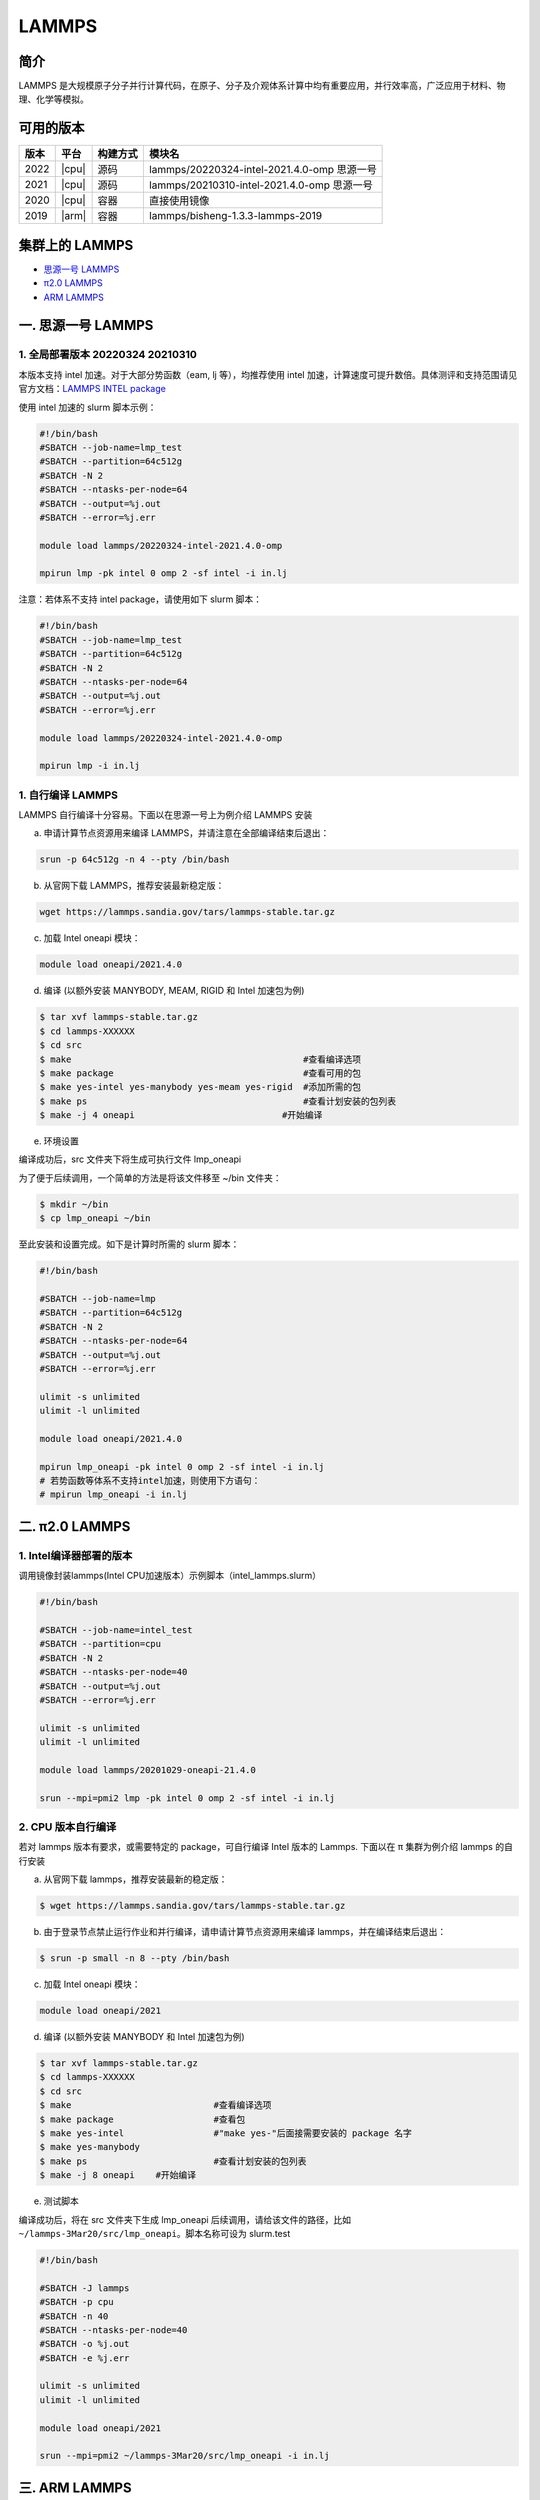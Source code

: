 .. _lammps:

LAMMPS
======

简介
----

LAMMPS 是大规模原子分子并行计算代码，在原子、分子及介观体系计算中均有重要应用，并行效率高，广泛应用于材料、物理、化学等模拟。

可用的版本
----------

+--------+---------+----------+---------------------------------------------+
| 版本   | 平台    | 构建方式 | 模块名                                      |
+========+=========+==========+=============================================+
| 2022   | |cpu|   | 源码     | lammps/20220324-intel-2021.4.0-omp 思源一号 |
+--------+---------+----------+---------------------------------------------+
| 2021   | |cpu|   | 源码     | lammps/20210310-intel-2021.4.0-omp 思源一号 |
+--------+---------+----------+---------------------------------------------+
| 2020   | |cpu|   | 容器     | 直接使用镜像                                |
+--------+---------+----------+---------------------------------------------+
| 2019   | |arm|   | 容器     | lammps/bisheng-1.3.3-lammps-2019            |
+--------+---------+----------+---------------------------------------------+


集群上的 LAMMPS
---------------

- `思源一号 LAMMPS`_

- `π2.0 LAMMPS`_

- `ARM LAMMPS`_


.. _思源一号 LAMMPS:

一. 思源一号 LAMMPS
---------------------

1. 全局部署版本 20220324  20210310
~~~~~~~~~~~~~~~~~~~~~~~~~~~~~~~~~~~~~~

本版本支持 intel 加速。对于大部分势函数（eam, lj 等），均推荐使用 intel 加速，计算速度可提升数倍。具体测评和支持范围请见官方文档：`LAMMPS INTEL package <https://docs.lammps.org/Speed_intel.html>`__

使用 intel 加速的 slurm 脚本示例：

.. code:: bash

   #!/bin/bash
   #SBATCH --job-name=lmp_test
   #SBATCH --partition=64c512g
   #SBATCH -N 2 
   #SBATCH --ntasks-per-node=64
   #SBATCH --output=%j.out
   #SBATCH --error=%j.err

   module load lammps/20220324-intel-2021.4.0-omp
   
   mpirun lmp -pk intel 0 omp 2 -sf intel -i in.lj


注意：若体系不支持 intel package，请使用如下 slurm 脚本：

.. code:: bash

   #!/bin/bash
   #SBATCH --job-name=lmp_test
   #SBATCH --partition=64c512g
   #SBATCH -N 2 
   #SBATCH --ntasks-per-node=64
   #SBATCH --output=%j.out
   #SBATCH --error=%j.err

   module load lammps/20220324-intel-2021.4.0-omp
   
   mpirun lmp -i in.lj

1. 自行编译 LAMMPS
~~~~~~~~~~~~~~~~~~~~~~~~~~

LAMMPS 自行编译十分容易。下面以在思源一号上为例介绍 LAMMPS 安装

a) 申请计算节点资源用来编译 LAMMPS，并请注意在全部编译结束后退出：

.. code:: bash

   srun -p 64c512g -n 4 --pty /bin/bash
   
   
b) 从官网下载 LAMMPS，推荐安装最新稳定版：

.. code:: bash

   wget https://lammps.sandia.gov/tars/lammps-stable.tar.gz

c) 加载 Intel oneapi 模块：

.. code:: bash

   module load oneapi/2021.4.0

d) 编译 (以额外安装 MANYBODY, MEAM, RIGID 和 Intel 加速包为例)

.. code:: bash

   $ tar xvf lammps-stable.tar.gz
   $ cd lammps-XXXXXX
   $ cd src
   $ make                                            #查看编译选项
   $ make package                                    #查看可用的包
   $ make yes-intel yes-manybody yes-meam yes-rigid  #添加所需的包
   $ make ps                                         #查看计划安装的包列表 
   $ make -j 4 oneapi                            #开始编译

e) 环境设置

编译成功后，src 文件夹下将生成可执行文件 lmp_oneapi

为了便于后续调用，一个简单的方法是将该文件移至 ~/bin 文件夹：

.. code:: bash

   $ mkdir ~/bin
   $ cp lmp_oneapi ~/bin

至此安装和设置完成。如下是计算时所需的 slurm 脚本：

.. code:: bash

   #!/bin/bash

   #SBATCH --job-name=lmp
   #SBATCH --partition=64c512g
   #SBATCH -N 2
   #SBATCH --ntasks-per-node=64
   #SBATCH --output=%j.out
   #SBATCH --error=%j.err

   ulimit -s unlimited
   ulimit -l unlimited
   
   module load oneapi/2021.4.0

   mpirun lmp_oneapi -pk intel 0 omp 2 -sf intel -i in.lj
   # 若势函数等体系不支持intel加速，则使用下方语句：
   # mpirun lmp_oneapi -i in.lj


.. _π2.0 LAMMPS:

二. π2.0 LAMMPS
----------------

1. Intel编译器部署的版本
~~~~~~~~~~~~~~~~~~~~~~~~~~

调用镜像封装lammps(Intel CPU加速版本）示例脚本（intel_lammps.slurm）

.. code:: bash

   #!/bin/bash

   #SBATCH --job-name=intel_test
   #SBATCH --partition=cpu
   #SBATCH -N 2
   #SBATCH --ntasks-per-node=40
   #SBATCH --output=%j.out
   #SBATCH --error=%j.err
   
   ulimit -s unlimited
   ulimit -l unlimited
   
   module load lammps/20201029-oneapi-21.4.0

   srun --mpi=pmi2 lmp -pk intel 0 omp 2 -sf intel -i in.lj

2. CPU 版本自行编译
~~~~~~~~~~~~~~~~~~~

若对 lammps 版本有要求，或需要特定的 package，可自行编译 Intel 版本的
Lammps. 下面以在 π 集群为例介绍 lammps 的自行安装

a) 从官网下载 lammps，推荐安装最新的稳定版：

.. code:: bash

   $ wget https://lammps.sandia.gov/tars/lammps-stable.tar.gz

b) 由于登录节点禁止运行作业和并行编译，请申请计算节点资源用来编译
   lammps，并在编译结束后退出：

.. code:: bash

   $ srun -p small -n 8 --pty /bin/bash

c) 加载 Intel oneapi 模块：

.. code:: bash

   module load oneapi/2021

d) 编译 (以额外安装 MANYBODY 和 Intel 加速包为例)

.. code:: bash

   $ tar xvf lammps-stable.tar.gz
   $ cd lammps-XXXXXX
   $ cd src
   $ make                           #查看编译选项
   $ make package                   #查看包
   $ make yes-intel                 #"make yes-"后面接需要安装的 package 名字
   $ make yes-manybody
   $ make ps                        #查看计划安装的包列表 
   $ make -j 8 oneapi    #开始编译

e) 测试脚本

编译成功后，将在 src 文件夹下生成 lmp_oneapi 
后续调用，请给该文件的路径，比如
``~/lammps-3Mar20/src/lmp_oneapi``\ 。脚本名称可设为
slurm.test

.. code:: bash

   #!/bin/bash

   #SBATCH -J lammps
   #SBATCH -p cpu
   #SBATCH -n 40
   #SBATCH --ntasks-per-node=40
   #SBATCH -o %j.out
   #SBATCH -e %j.err

   ulimit -s unlimited
   ulimit -l unlimited

   module load oneapi/2021

   srun --mpi=pmi2 ~/lammps-3Mar20/src/lmp_oneapi -i in.lj

.. _ARM LAMMPS:

三. ARM LAMMPS
---------------

1. ARM版lammps(bisheng编译器+hypermpi)
~~~~~~~~~~~~~~~~~~~~~~~~~~~~~~~~~~~~~~

脚本如下(lammps.slurm):

.. code:: bash

   #!/bin/bash

   #SBATCH --job-name=lammps       
   #SBATCH --partition=arm128c256g       
   #SBATCH -N 1
   #SBATCH --ntasks-per-node=96
   #SBATCH --output=%j.out
   #SBATCH --error=%j.err

   module load lammps/bisheng-1.3.3-lammps-2019
   mpirun -x OMP_NUM_THREADS=1 lmp_aarch64_arm_hypermpi -in in.lj

.. code:: bash

   $ sbatch lammps.slurm

运行结果(单位为：秒，越低越好)
---------------------------------------

思源一号
~~~~~~~~

+------------------------------------------------+
|     lammps/20220324-intel-2021.4.0-omp         |
+=============+==========+===========+===========+
| 核数        | 64       | 128       | 192       |
+-------------+----------+-----------+-----------+
| Wall time   | 0:01:28  | 0:00:45   | 0:00:37   |
+-------------+----------+-----------+-----------+

+------------------------------------------------+
|     lammps/20210310-intel-2021.4.0-omp         |
+=============+==========+===========+===========+
| 核数        | 64       | 128       | 192       |
+-------------+----------+-----------+-----------+
| Wall time   | 0:01:26  | 0:00:46   | 0:00:36   |
+-------------+----------+-----------+-----------+

π2.0
~~~~~

+-----------------------------------------------+
|                intel加速版本                  |          
+=============+==========+===========+==========+
| 核数        | 40       | 80        | 120      |
+-------------+----------+-----------+----------+
| Wall time   | 0:02:37  | 0:01:16   | 0:00:52  |
+-------------+----------+-----------+----------+

ARM
~~~

+------------------------------------+
| lammps/bisheng-1.3.3-lammps-2019   |
+==============+==========+==========+
| 核数         | 64       | 96       |
+--------------+----------+----------+
|  Wall time   | 0:07:26  | 0:04:43  |
+--------------+----------+----------+

建议
~~~~

通过分析上述结果，我们推荐您使用如下两个版本提交作业。

.. code:: bash

   module load lammps/20210310-intel-2021.4.0-omp               思源一号   
   /lustre/share/singularity/modules/lammps/20-user-intel.sif   π2.0


算例内容如下： `in.lj` 
----------------------------

.. code:: bash

   # 3d Lennard-Jones melt

   variable     x index 4
   variable     y index 4
   variable     z index 4
   
   variable     xx equal 20*$x
   variable     yy equal 20*$y
   variable     zz equal 20*$z
   
   units                lj
   atom_style   atomic
   
   lattice              fcc 0.8442
   region               box block 0 ${xx} 0 ${yy} 0 ${zz}
   create_box   1 box
   create_atoms 1 box
   mass         1 1.0
   
   velocity     all create 1.44 87287 loop geom
   
   pair_style   lj/cut 2.5
   pair_coeff   1 1 1.0 1.0 2.5
   
   neighbor     0.3 bin
   neigh_modify delay 0 every 20 check no
   
   fix          1 all nve
   
   run          10000



参考资料
--------

-  `LAMMPS 官网 <https://lammps.sandia.gov/>`__
-  `NVIDIA GPU CLOUD <ngc.nvidia.com>`__
